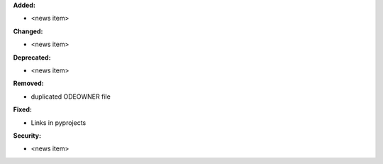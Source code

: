 **Added:**

* <news item>

**Changed:**

* <news item>

**Deprecated:**

* <news item>

**Removed:**

* duplicated ODEOWNER file

**Fixed:**

* Links in pyprojects

**Security:**

* <news item>
